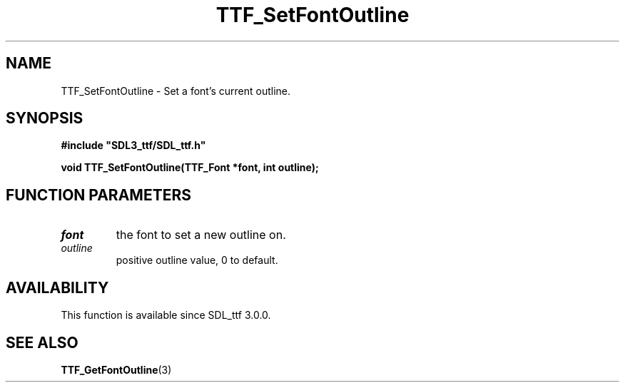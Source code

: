 .\" This manpage content is licensed under Creative Commons
.\"  Attribution 4.0 International (CC BY 4.0)
.\"   https://creativecommons.org/licenses/by/4.0/
.\" This manpage was generated from SDL_ttf's wiki page for TTF_SetFontOutline:
.\"   https://wiki.libsdl.org/SDL_ttf/TTF_SetFontOutline
.\" Generated with SDL/build-scripts/wikiheaders.pl
.\"  revision release-2.20.0-151-g7684852
.\" Please report issues in this manpage's content at:
.\"   https://github.com/libsdl-org/sdlwiki/issues/new
.\" Please report issues in the generation of this manpage from the wiki at:
.\"   https://github.com/libsdl-org/SDL/issues/new?title=Misgenerated%20manpage%20for%20TTF_SetFontOutline
.\" SDL_ttf can be found at https://libsdl.org/projects/SDL_ttf
.de URL
\$2 \(laURL: \$1 \(ra\$3
..
.if \n[.g] .mso www.tmac
.TH TTF_SetFontOutline 3 "SDL_ttf 3.0.0" "SDL_ttf" "SDL_ttf3 FUNCTIONS"
.SH NAME
TTF_SetFontOutline \- Set a font's current outline\[char46]
.SH SYNOPSIS
.nf
.B #include \(dqSDL3_ttf/SDL_ttf.h\(dq
.PP
.BI "void TTF_SetFontOutline(TTF_Font *font, int outline);
.fi
.SH FUNCTION PARAMETERS
.TP
.I font
the font to set a new outline on\[char46]
.TP
.I outline
positive outline value, 0 to default\[char46]
.SH AVAILABILITY
This function is available since SDL_ttf 3\[char46]0\[char46]0\[char46]

.SH SEE ALSO
.BR TTF_GetFontOutline (3)
